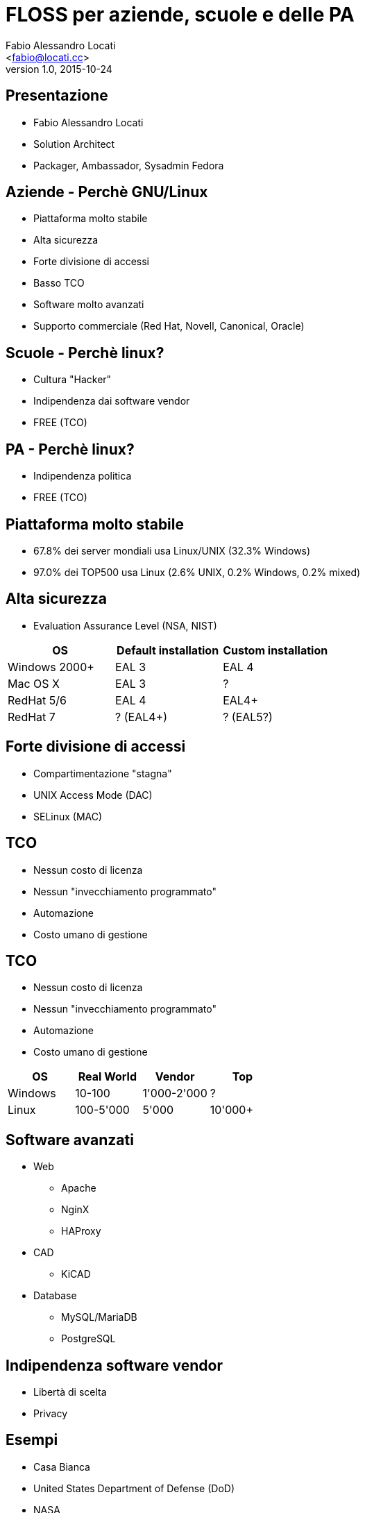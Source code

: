 = FLOSS per aziende, scuole e delle PA
:author: Fabio Alessandro Locati
:email: <fabio@locati.cc>
:revdate: 2015-10-24
:revnumber: 1.0
:backend: deckjs
:deckjs_theme: web-2.0
:deckjs_transition: horizontal-slide

== Presentazione
[incremental="true"]
* Fabio Alessandro Locati
* Solution Architect
* Packager, Ambassador, Sysadmin Fedora

== Aziende - Perchè GNU/Linux
[incremental="true"]
* Piattaforma molto stabile
* Alta sicurezza
* Forte divisione di accessi
* Basso TCO
* Software molto avanzati
* Supporto commerciale (Red Hat, Novell, Canonical, Oracle)

== Scuole - Perchè linux?
[incremental="true"]
* Cultura "Hacker"
* Indipendenza dai software vendor
* FREE (TCO)

== PA - Perchè linux?
[incremental="true"]
* Indipendenza politica
* FREE (TCO)

== Piattaforma molto stabile
[incremental="true"]
* 67.8% dei server mondiali usa Linux/UNIX (32.3% Windows)
* 97.0% dei TOP500 usa Linux (2.6% UNIX, 0.2% Windows, 0.2% mixed)

== Alta sicurezza
* Evaluation Assurance Level (NSA, NIST)

[cols="3*", options="header"]
|===
|OS
|Default installation
|Custom installation

|Windows 2000+
|EAL 3
|EAL 4

|Mac OS X
|EAL 3
|?

|RedHat 5/6
|EAL 4
|EAL4+

|RedHat 7
|? (EAL4+)
|? (EAL5?)
|===

== Forte divisione di accessi
[incremental="true"]
[options="step"]
* Compartimentazione "stagna"
* UNIX Access Mode (DAC)
* SELinux (MAC)

== TCO
[incremental="true"]
* Nessun costo di licenza
* Nessun "invecchiamento programmato"
* Automazione
* Costo umano di gestione

== TCO
* Nessun costo di licenza
* Nessun "invecchiamento programmato"
* Automazione
* Costo umano di gestione

[cols="4*", options="header"]
|===
|OS
|Real World
|Vendor
|Top

|Windows
|10-100
|1'000-2'000
|?

|Linux
|100-5'000
|5'000
|10'000+
|===

== Software avanzati
[incremental="true"]
* Web
** Apache
** NginX
** HAProxy
* CAD
** KiCAD
* Database
** MySQL/MariaDB
** PostgreSQL

== Indipendenza software vendor
[incremental="true"]
* Libertà di scelta
* Privacy

== Esempi
* Casa Bianca
* United States Department of Defense (DoD)
* NASA
* CERN
* Governo Russo
* Polizia Nazionale Francese
* NYSE
* London Stock Exchange
* Google
* Facebook
* Wikipedia
* Twitter
* Amazon
* KLM, Virgin America
* DreamWorks
* Città di Vienna, Monaco
* Union Bank of California, Banco de Brazil


== Non solo Linux
[incremental="true"]
* Free Libre Open Source Software (FLOSS)
* Hardware libero

== Domande
